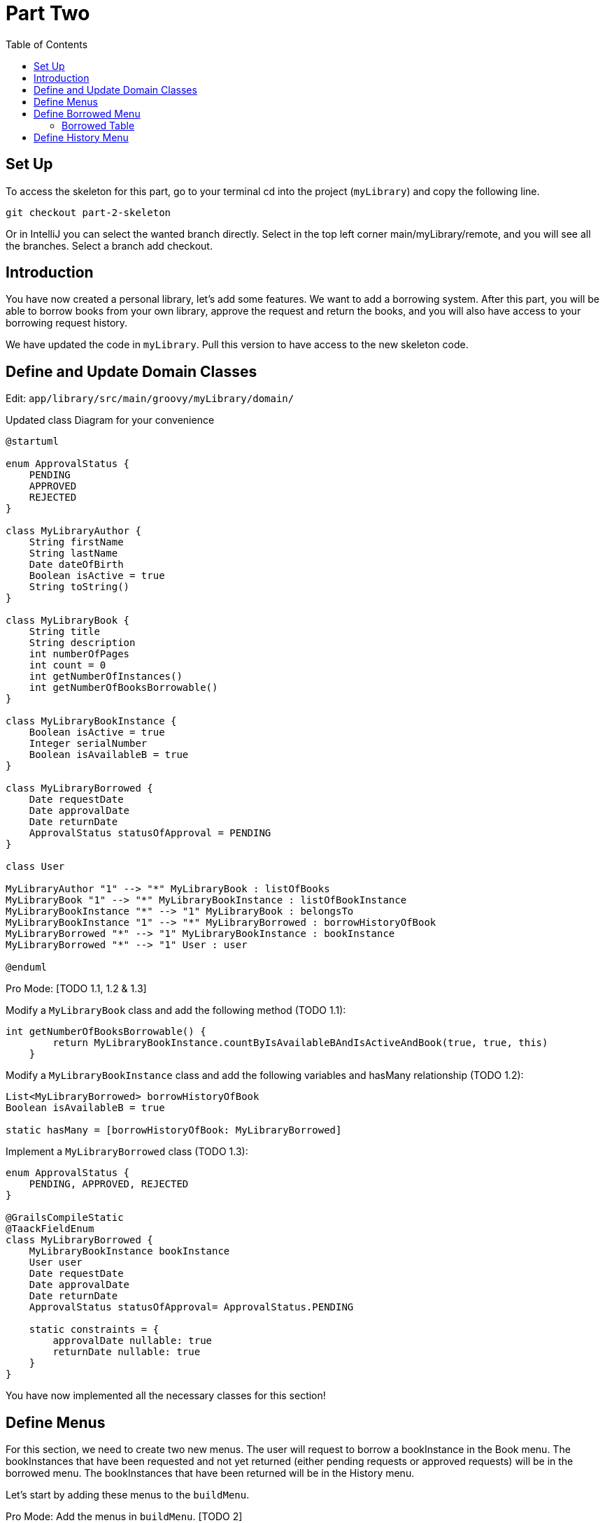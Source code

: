= Part Two
:doctype: book
:taack-category: 2| Advance
:toc:
:source-highlighter: rouge

== Set Up
.To access the skeleton for this part, go to your terminal cd into the project (`myLibrary`) and copy the following line.
[,bash]
----
git checkout part-2-skeleton
----

Or in IntelliJ you can select the wanted branch directly. Select in the top left corner main/myLibrary/remote, and you will see all the branches. Select a branch add checkout.

== Introduction

You have now created a personal library, let's add some features. We want to add a borrowing system. After this part, you will be able to borrow books from your own library, approve the request and return the books, and you will also have access to your borrowing request history.

We have updated the code in `myLibrary`. Pull this version to have access to the new skeleton code.

== Define and Update Domain Classes
Edit: `app/library/src/main/groovy/myLibrary/domain/`


.Updated class Diagram for your convenience
[plantuml,]
----
@startuml

enum ApprovalStatus {
    PENDING
    APPROVED
    REJECTED
}

class MyLibraryAuthor {
    String firstName
    String lastName
    Date dateOfBirth
    Boolean isActive = true
    String toString()
}

class MyLibraryBook {
    String title
    String description
    int numberOfPages
    int count = 0
    int getNumberOfInstances()
    int getNumberOfBooksBorrowable()
}

class MyLibraryBookInstance {
    Boolean isActive = true
    Integer serialNumber
    Boolean isAvailableB = true
}

class MyLibraryBorrowed {
    Date requestDate
    Date approvalDate
    Date returnDate
    ApprovalStatus statusOfApproval = PENDING
}

class User

MyLibraryAuthor "1" --> "*" MyLibraryBook : listOfBooks
MyLibraryBook "1" --> "*" MyLibraryBookInstance : listOfBookInstance
MyLibraryBookInstance "*" --> "1" MyLibraryBook : belongsTo
MyLibraryBookInstance "1" --> "*" MyLibraryBorrowed : borrowHistoryOfBook
MyLibraryBorrowed "*" --> "1" MyLibraryBookInstance : bookInstance
MyLibraryBorrowed "*" --> "1" User : user

@enduml
----

Pro Mode: [TODO 1.1, 1.2 & 1.3]

.Modify a `MyLibraryBook` class and add the following method (TODO 1.1):
[,groovy]
----
int getNumberOfBooksBorrowable() {
        return MyLibraryBookInstance.countByIsAvailableBAndIsActiveAndBook(true, true, this)
    }
----

.Modify a `MyLibraryBookInstance` class and add the following variables and hasMany relationship (TODO 1.2):
[,groovy]
----
List<MyLibraryBorrowed> borrowHistoryOfBook
Boolean isAvailableB = true

static hasMany = [borrowHistoryOfBook: MyLibraryBorrowed]
----

.Implement a `MyLibraryBorrowed` class (TODO 1.3):
[,groovy]
----
enum ApprovalStatus {
    PENDING, APPROVED, REJECTED
}

@GrailsCompileStatic
@TaackFieldEnum
class MyLibraryBorrowed {
    MyLibraryBookInstance bookInstance
    User user
    Date requestDate
    Date approvalDate
    Date returnDate
    ApprovalStatus statusOfApproval= ApprovalStatus.PENDING

    static constraints = {
        approvalDate nullable: true
        returnDate nullable: true
    }
}
----

You have now implemented all the necessary classes for this section!

== Define Menus

For this section, we need to create two new menus. The user will request to borrow a bookInstance in the Book menu. The bookInstances that have been requested and not yet returned (either pending requests or approved requests) will be in the borrowed menu. The bookInstances that have been returned will be in the History menu.

Let's start by adding these menus to the `buildMenu`.

Pro Mode: Add the menus in `buildMenu`. [TODO 2]

.Add the following lines to `buildMenu`:
[,groovy]
----
menu MyLibraryController.&listBooksBorrowed as MC
menu MyLibraryController.&listBooksCurrentlyBorrowed as MC
----

== Define Borrowed Menu

=== Borrowed Table

We want to display the borrowed (not yet returned) in a table. For that we need to create a `UiTableSpecifier`. Go to `app/library/services/myLibrary/MyLibraryUiService` in `Author Menu`.

Note: the only differences between the borrowed and history menus are the `returnDate` and `StatusOfApproval`. The variable `isCurrently` will define this. Therefore, we will use the same TableSpecifier for both menus; this is one of the big advantages of using a separate file (`MyLibraryUiService`) to implement the Specifiers: they can be reused in different contexts with small modifications.

Pro Mode: implement the Table by yourself [TODOS 3.1].

.Implement the `buildBorrowedTable`:
[,groovy]
----
MyLibraryBook book = new MyLibraryBook()
MyLibraryBorrowed borrowed = new MyLibraryBorrowed()
UiTableSpecifier buildUserBorrowsSpecifier = new UiTableSpecifier()
MyLibraryBookInstance bookInstance = new MyLibraryBookInstance()

buildUserBorrowsSpecifier.ui {
    header {
        sortableFieldHeader borrowed.bookInstance_,bookInstance.book_,book.title_
        sortableFieldHeader borrowed.bookInstance_,bookInstance.book_,book.author_
        if (isCurrently) {label borrowed.statusOfApproval_}
        label borrowed.requestDate_
        label borrowed.approvalDate_
        // TODO 3.11.1: If isCurrently is true, add column with label "Return Book".
        column {label borrowed.user_}
        // TODO 3.11.2: If isCurrently is true, add label "Approve Book".
    }

    TaackFilter.FilterBuilder filter = taackFilterService.getBuilder(MyLibraryBorrowed)
            .setMaxNumberOfLine(10)
            .setSortOrder(TaackFilter.Order.ASC, borrowed.bookInstance_,bookInstance.book_,book.title_)

    if(isCurrently) {filter.addFilter(new FilterExpression(null, Operator.EQ, borrowed.returnDate_))} //<1>
    else {filter.addFilter(new FilterExpression(null, Operator.NE, borrowed.returnDate_))} //<1>

    iterate(
            filter.build()) { MyLibraryBorrowed borrowedIterator ->
        rowColumn {
            // TODO 3.18: Add SHOW action with book title.
            rowField borrowedIterator.bookInstance.book.title
        }
        rowField borrowedIterator.bookInstance.book.author.toString()
        if(isCurrently) {rowField borrowedIterator.statusOfApproval_}
        rowField borrowedIterator.requestDate_
        rowField borrowedIterator.approvalDate_
        // TODO 3.11.3: If isCurrently and statusOfApproval is APPROVED, add DELETE action linked to returnBook.
        rowColumn {rowField borrowedIterator.user.username_}
        // TODO 3.11.4: If isCurrently is true, add DELETE action linked to approveBook.
    }
}
----
<1> This is another way to create a filter if you are not planning on reusing it somewhere else.

We also want to add a filter that filters the authors by last name. Let's implement this filter.

Pro Mode: implement the Filter by yourself [TODO 3.2].

.Implement the `buildUserBorrowsFilter`:
[,groovy]
----
UiFilterSpecifier buildUserBorrowsFilter(User user = null) {
    MyLibraryBook book = new MyLibraryBook()
    UiFilterSpecifier UserBorrowsFilterSpecifier = new UiFilterSpecifier()
    MyLibraryBorrowed borrowed = new MyLibraryBorrowed()
    MyLibraryBookInstance bookInstance = new MyLibraryBookInstance()

    UserBorrowsFilterSpecifier.ui MyLibraryBorrowed, {
        if (user) hiddenId(user.id)
        section "Borrows Filter", {
            filterField borrowed.bookInstance_,bookInstance.book_,book.title_
        }
    }
}
----
Your table is now complete; we just need to render it on the page. We will do this in a module called `listBooksCurrentlyBorrowed`. Go to `app/library/controller/myLibrary/MyLibraryController` in `Borrowed Menu`.

Pro Mode: implement `listBooksCurrentlyBorrowed` by yourself [TODO 3.3].

.Implement the `listBooksCurrentlyBorrowed` method:
[,groovy]
----
def listBooksCurrentlyBorrowed() {
    UiTableSpecifier tableUserBorrowsSpecifier = myLibraryUiService.buildUserBorrowsTable(true)
    UiFilterSpecifier filterUserBorrowsSpecifier = myLibraryUiService.buildUserBorrowsFilter()

    taackUiService.show(new UiBlockSpecifier().ui {
        tableFilter filterUserBorrowsSpecifier, tableUserBorrowsSpecifier
    }, myLibraryUiService.buildMenu())
}
----

You can now start the server. The borrowed table should be functional, but currently you will only see the table headers since there are no borrows in your database. So let’s proceed with creating a form and saving objects into the database. We now have to implement `requestBookInstance`, which requires creating a `UiFormSpecifier`.
Let's go back to `MyLibraryUiService`.

==== Borrowed Form
Pro Mode: implement `buildRequestBookForm` [TODO 3.4].

.Implement `buildRequestBookForm`:
[,groovy]
----
UiFormSpecifier buildRequestBookForm(MyLibraryBook book) {
    User user = springSecurityService.currentUser as User
    MyLibraryBorrowed borrowed = new MyLibraryBorrowed()
    borrowed.user = user
    book ?= new MyLibraryBook(params)
    UiFormSpecifier requestBookFormSpecifier = new UiFormSpecifier()

    requestBookFormSpecifier.ui borrowed, {
        section "Request Book Form", {
            hiddenField borrowed.user_ //<1>
            field borrowed.requestDate_
            ajaxField borrowed.bookInstance_, MyLibraryController.&selectBookInstanceOne as MC, book.id
        }
        formAction MyLibraryController.&saveBookForm as MC
    }
}
----
<1> Passes parameters in the form without the user seeing.

Let's go back to `MyLibraryController`. We will render this form in a modal.

Pro Mode: implement `requestBookInstance` [TODO 3.5]

.Implement `requestBookInstance`:
[,groovy]
----
def requestBookInstance(MyLibraryBook book){
    UiFormSpecifier requestBookInstanceForm = myLibraryUiService.buildRequestBookForm(book)

    taackUiService.show new UiBlockSpecifier().ui {
        modal {
            form requestBookInstanceForm
        }
    }
}
----

We now need to save the borrowed record, so let's implement `saveBookForm`.

Pro Mode: implement `saveBookForm` [TODO 3.6].
[,groovy]
----
@Transactional
def saveBookForm() {
    MyLibraryBorrowed borrowed = taackSaveService.save(MyLibraryBorrowed)
    borrowed.bookInstance?.isAvailableB = false
    taackSaveService.redirectOrRenderErrors(borrowed)
}
----

We now need to implement `selectBookInstanceOne` which will use `buildInstanceBookTable`, we need to modify this Specifier first.

Pro Mode: modify `buildInstanceBookTable` [TODO 3.7].

.Replace TODO 3.7.1:
[,groovy]
----
column {
    if (isOne) {
        label "Select Book Instance"
    } else {
        label "Delete"
    }
}
----
.Replace TODO 3.7.2:
[,groovy]
----
filter.addFilter(buildIsAvailableBookInstances(book))
----
.Replace TODO 3.7.3:
[,groovy]
----
rowColumn {
    if(isOne) {
        rowAction tr('default.serialNumber.label'), ActionIcon.SELECT * IconStyle.SCALE_DOWN, bookInstanceIterator.id, bookInstanceIterator.serialNumber.toString()
    } else {
        rowAction ActionIcon.DELETE * IconStyle.SCALE_DOWN, MyLibraryController.&deleteBookInstances as MC, bookInstanceIterator.id, [bookId:book.id]
    }
}
----

We have used the `buildIsAvailableBookInstances` filter; let's implement it.

Pro Mode: Implement `buildIsAvailableBookInstances` [TODO 3.8].

.Implement `buildIsAvailableBookInstances`:
[,groovy]
----
UiFilterSpecifier buildIsAvailableBookInstances(MyLibraryBook book) {
    MyLibraryBookInstance bookInstance = new MyLibraryBookInstance()
    UiFilterSpecifier bookInstanceFilterSpecifier = new UiFilterSpecifier()
    bookInstanceFilterSpecifier.sec MyLibraryBookInstance, {
        filterFieldExpressionBool new FilterExpression(true, Operator.EQ, bookInstance.isAvailableB_)
    }
}
----

Pro Mode: Implement `selectBookInstanceOne` [TODO 3.9].

.Implement `selectBookInstanceOne`:
[,groovy]
----
def selectBookInstanceOne(MyLibraryBook book) {
    UiTableSpecifier bookInstanceTable = myLibraryUiService.buildInstanceBookTable(book, true)

    taackUiService.show new UiBlockSpecifier().ui {
        modal {
            table bookInstanceTable
        }
    }
}
----


Let's now add the button to access the request form. We also want to know how many books are available (can be borrowed), we will implement this in `buildBookTable`.

Pro Mode: Modify `buildBookTable` [TODO 3.10]

.Replace TODO 3.10.1:
[,groovy]
----
label "Number of Available Book Instances"
----

.Replace TODO 3.10.2:
[,groovy]
----
label "Request Form"
----

.Replace TODO 3.10.3:
[,groovy]
----
rowField bookIterator.numberOfBooksBorrowable_
----

.Replace TODO 3.10.4:
[,groovy]
----
rowColumn {
    rowAction ActionIcon.CREATE * IconStyle.SCALE_DOWN, MyLibraryController.&requestBookInstance as MC, bookIterator.id
}
----

You have a fully functional table where we can display and create borrow requests. Start the server again, you should now be able to click on the button and fill out the form.

We now want to be able to approve requests and return borrowed bookInstances. Let's implement the `approveBook` and `returnBook` methods. Let's navigate to `MyLibraryUiService` in the `buildUserBorrowsTable` method.

==== Approve Requests and Return BookInstances

Go to `myLibraryUiService` in the `buildUserBorrowsTable`.

Pro Mode: add the buttons [TODO 3.11].

.Add the return buttons. Replace the TODOS 3.11.1 & 3.11.3:
[,groovy]
----
if (isCurrently) column {label "Return Book"}

if (isCurrently) {
    rowColumn {
        if (borrowedIterator.statusOfApproval == ApprovalStatus.APPROVED) {
            rowAction ActionIcon.DELETE * IconStyle.SCALE_DOWN, MyLibraryController.&returnBook as MC, borrowedIterator.id
        }
    }
}
----

.Add the approval buttons. Replace the TODOS 3.11.2 & 3.11.4:
[,groovy]
----
if (isCurrently) {label "Approve Book"}

if (isCurrently) {
    rowColumn {
        rowAction ActionIcon.DELETE * IconStyle.SCALE_DOWN, MyLibraryController.&approveBook as MC, borrowedIterator.id
    }
}
----

Let's now implement the forms for `approveBook` and `returnBook`.

Pro Mode implement `buildApproveBookTable` [TODO 3.12]

.Implement `buildApproveBookTable`:
[,groovy]
----
UiFormSpecifier buildApproveBookTable(MyLibraryBorrowed borrowed) {
    UiFormSpecifier approveBookSpecifier = new UiFormSpecifier()

    approveBookSpecifier.ui borrowed, {
        section "Approve Book Form", {
            field borrowed.approvalDate_
            field borrowed.statusOfApproval_
        }
        formAction MyLibraryController.&saveApprovalBookForm as MC
    }
}
----


Pro Mode implement `buildRequestReturnBookForm` [TODO 3.13]

.Implement `buildRequestReturnBookForm`:
[,groovy]
----
UiFormSpecifier buildRequestReturnBookForm(MyLibraryBorrowed borrowed) {
    UiFormSpecifier requestBookFormSpecifier = new UiFormSpecifier()

    requestBookFormSpecifier.ui borrowed, {
        section "Request Return Book Form", {
            field borrowed.returnDate_
        }
        formAction MyLibraryController.&saveReturnBookForm as MC
    }
}
----

Navigate back to `MyLibraryController` to implement the methods `approveBook` & `returnBook`.

Pro Mode: implement the methods [TODO 3.14 & 3.15]

.Implement the `approveBook`:
[,groovy]
----
def approveBook(MyLibraryBorrowed borrowed) {
    UiFormSpecifier approveBookSpecifier = myLibraryUiService.buildApproveBookTable(borrowed)

    taackUiService.show(new UiBlockSpecifier().ui {
        modal {
            form approveBookSpecifier
        }
    })
}
----

.Implement the `returnBook`:
[,groovy]
----
def returnBook(MyLibraryBorrowed borrowed) {
    UiFormSpecifier requestReturnBookInstanceForm = myLibraryUiService.buildRequestReturnBookForm(borrowed)

    taackUiService.show new UiBlockSpecifier().ui {
        modal {
            form requestReturnBookInstanceForm
        }
    }
}
----

Let's implement the saves, `saveApprovalBookForm` & `saveReturnBookForm`.

Pro Mode: implement the methods  [TODO 3.16 & 3.17]

.Implement `saveApprovalBookForm`:
[,groovy]
----
 @Transactional
def saveApprovalBookForm() {
    Calendar cal = Calendar.getInstance()
    cal.set(999999, Calendar.DECEMBER, 31)
    Date date = cal.time
    MyLibraryBorrowed borrowed = taackSaveService.save(MyLibraryBorrowed)
    if(borrowed.statusOfApproval == ApprovalStatus.REJECTED) {
        borrowed.returnDate = date
    }
    taackSaveService.redirectOrRenderErrors(borrowed)
}
----
Note: The Calendar is set to a far future date (year 999999) to indicate rejection as permanent.


.Implement `saveReturnBookForm`:
[,groovy]
----
@Transactional
def saveReturnBookForm() {
    MyLibraryBorrowed borrowed = taackSaveService.save(MyLibraryBorrowed)
    borrowed.bookInstance?.isAvailableB = true
    taackSaveService.redirectOrRenderErrors(borrowed)
}
----

You should now be able to approve and return books. Run the server and try it!

We want to be able to display more information about the request in a modal.
Let's now implement the `showBorrowed` method. We first need to create a link to this method and a `UiShowSpecifier` in `myLibraryUiService`.

Let’s navigate to `MyLibraryUiService` in `buildUserBorrowsTable`.

Pro Mode: add the buttons [TODO 3.18].

Add the show action. Replace the TODO 3.18:
[,groovy]
----
rowAction ActionIcon.SHOW * IconStyle.SCALE_DOWN, MyLibraryController.&showBorrowed as MC, borrowedIterator.id
----

Pro Mode: implement `buildBorrowedShow` [TODO 3.19]

.Implement the `buildBorrowedShow`:
[,groovy]
----
UiShowSpecifier buildBorrowedShow(MyLibraryBorrowed borrowed) {
    UiShowSpecifier borrowedShowSpecifier = new UiShowSpecifier()

    borrowedShowSpecifier.ui(borrowed, {
        fieldLabeled borrowed.bookInstance.book.title_
        fieldLabeled borrowed.bookInstance.book.author_
        fieldLabeled borrowed.user.username_
        fieldLabeled borrowed.statusOfApproval_
        fieldLabeled borrowed.requestDate_
        fieldLabeled borrowed.approvalDate_
        fieldLabeled borrowed.returnDate_
    })
}
----

We will render the buildBorrowedShow in a modal using `showBorrowed`.

Pro Mode: implement `showBorrowed` [TODO 3.20]

.Implement the `showBorrowed`:
[,groovy]
----
def showBorrowed(MyLibraryBorrowed borrowed) {
    UiShowSpecifier showSpec = myLibraryUiService.buildBorrowedShow(borrowed)

    taackUiService.show(new UiBlockSpecifier().ui {
        modal {
            show showSpec
        }
    })
}
----

Congratulations! You now have implemented everything you need to request, approve, and return books, as well as display all the requests in progress. Start the server again and test all the new implementations.

== Define History Menu

We now want to display the previous results in a table. As explained earlier, this is simple and fast since we already have our builder, and we have implemented the `isCurrently`. Let's go to `MyLibraryController` and render the past requests.

Pro Mode: implement `listBooksBorrowed` [TODOS 4.1].

.Implement the `listBooksBorrowed`:
[,groovy]
----
def listBooksBorrowed() {
    UiTableSpecifier tableUserBorrowsSpecifier = myLibraryUiService.buildUserBorrowsTable()
    UiFilterSpecifier filterUserBorrowsSpecifier = myLibraryUiService.buildUserBorrowsFilter()

    taackUiService.show(new UiBlockSpecifier().ui {
        tableFilter filterUserBorrowsSpecifier, tableUserBorrowsSpecifier
    }, myLibraryUiService.buildMenu())
}
----

Congratulations! You have completed the second part of this project.

In the next part, we will dive into Security and Constraints.


